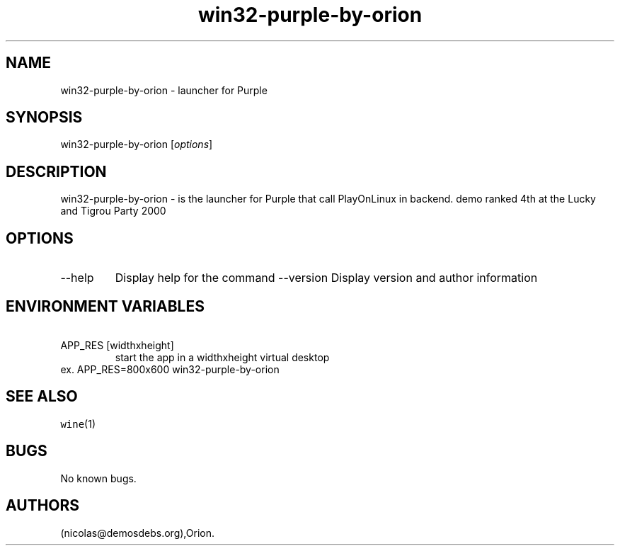 .\" Automatically generated by Pandoc 2.9.2.1
.\"
.TH "win32-purple-by-orion" "6" "2016-01-17" "Purple User Manuals" ""
.hy
.SH NAME
.PP
win32-purple-by-orion - launcher for Purple
.SH SYNOPSIS
.PP
win32-purple-by-orion [\f[I]options\f[R]]
.SH DESCRIPTION
.PP
win32-purple-by-orion - is the launcher for Purple that call PlayOnLinux
in backend.
demo ranked 4th at the Lucky and Tigrou Party 2000
.SH OPTIONS
.TP
--help
Display help for the command --version
Display version and author information
.SH ENVIRONMENT VARIABLES
.TP
\ APP_RES [widthxheight]
start the app in a widthxheight virtual desktop
.PD 0
.P
.PD
ex.
APP_RES=800x600 win32-purple-by-orion
.SH SEE ALSO
.PP
\f[C]wine\f[R](1)
.SH BUGS
.PP
No known bugs.
.SH AUTHORS
(nicolas\[at]demosdebs.org),Orion.
